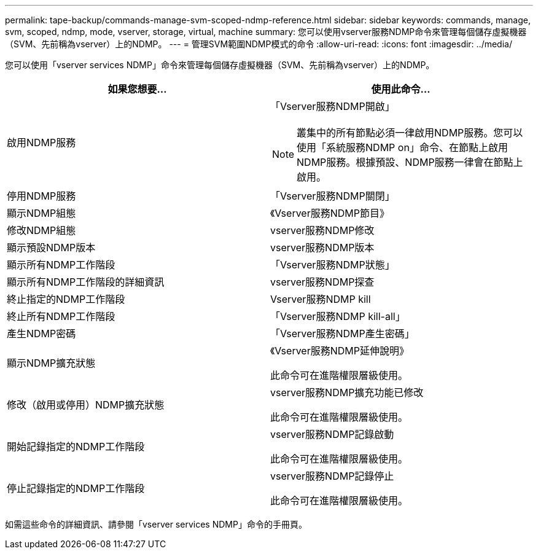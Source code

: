 ---
permalink: tape-backup/commands-manage-svm-scoped-ndmp-reference.html 
sidebar: sidebar 
keywords: commands, manage, svm, scoped, ndmp, mode, vserver, storage, virtual, machine 
summary: 您可以使用vserver服務NDMP命令來管理每個儲存虛擬機器（SVM、先前稱為vserver）上的NDMP。 
---
= 管理SVM範圍NDMP模式的命令
:allow-uri-read: 
:icons: font
:imagesdir: ../media/


[role="lead"]
您可以使用「vserver services NDMP」命令來管理每個儲存虛擬機器（SVM、先前稱為vserver）上的NDMP。

|===
| 如果您想要... | 使用此命令... 


 a| 
啟用NDMP服務
 a| 
「Vserver服務NDMP開啟」

[NOTE]
====
叢集中的所有節點必須一律啟用NDMP服務。您可以使用「系統服務NDMP on」命令、在節點上啟用NDMP服務。根據預設、NDMP服務一律會在節點上啟用。

====


 a| 
停用NDMP服務
 a| 
「Vserver服務NDMP關閉」



 a| 
顯示NDMP組態
 a| 
《Vserver服務NDMP節目》



 a| 
修改NDMP組態
 a| 
vserver服務NDMP修改



 a| 
顯示預設NDMP版本
 a| 
vserver服務NDMP版本



 a| 
顯示所有NDMP工作階段
 a| 
「Vserver服務NDMP狀態」



 a| 
顯示所有NDMP工作階段的詳細資訊
 a| 
vserver服務NDMP探查



 a| 
終止指定的NDMP工作階段
 a| 
Vserver服務NDMP kill



 a| 
終止所有NDMP工作階段
 a| 
「Vserver服務NDMP kill-all」



 a| 
產生NDMP密碼
 a| 
「Vserver服務NDMP產生密碼」



 a| 
顯示NDMP擴充狀態
 a| 
《Vserver服務NDMP延伸說明》

此命令可在進階權限層級使用。



 a| 
修改（啟用或停用）NDMP擴充狀態
 a| 
vserver服務NDMP擴充功能已修改

此命令可在進階權限層級使用。



 a| 
開始記錄指定的NDMP工作階段
 a| 
vserver服務NDMP記錄啟動

此命令可在進階權限層級使用。



 a| 
停止記錄指定的NDMP工作階段
 a| 
vserver服務NDMP記錄停止

此命令可在進階權限層級使用。

|===
如需這些命令的詳細資訊、請參閱「vserver services NDMP」命令的手冊頁。

